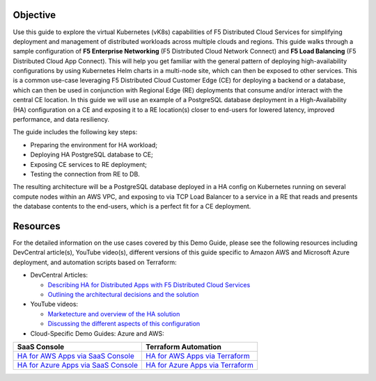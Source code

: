 Objective
#########

Use this guide to explore the virtual Kubernetes (vK8s) capabilities of F5 Distributed Cloud Services for simplifying deployment and management of distributed workloads across multiple clouds and regions. This guide walks through a sample configuration of **F5 Enterprise Networking** (F5 Distributed Cloud Network Connect) and **F5 Load Balancing** (F5 Distributed Cloud App Connect). This will help you get familiar with the general pattern of deploying high-availability configurations by using Kubernetes Helm charts in a multi-node site, which can then be exposed to other services. This is a common use-case leveraging F5 Distributed Cloud Customer Edge (CE) for deploying a backend or a database, which can then be used in conjunction with Regional Edge (RE) deployments that consume and/or interact with the central CE location. 
In this guide we will use an example of a PostgreSQL database deployment in a High-Availability (HA) configuration on a CE and exposing it to a RE location(s) closer 
to end-users for lowered latency, improved performance, and data resiliency. 

The guide includes the following key steps: 

•	Preparing the environment for HA workload; 
•	Deploying HA PostgreSQL database to CE; 
•	Exposing CE services to RE deployment; 
•	Testing the connection from RE to DB. 

The resulting architecture will be a PostgreSQL database deployed in a HA config on Kubernetes running on several compute nodes within an AWS VPC, and exposing to via 
TCP Load Balancer to a service in a RE that reads and presents the database contents to the end-users, which is a perfect fit for a CE deployment.  

.. figure:: assets/diagram1-1.png
 

Resources 
#########

For the detailed information on the use cases covered by this Demo Guide, please see the following resources including DevCentral article(s), YouTube video(s), different versions of this guide specific to Amazon AWS and Microsoft Azure deployment, and automation scripts based on Terraform:

- DevCentral Articles: 

  - `Describing HA for Distributed Apps with F5 Distributed Cloud Services <https://community.f5.com/t5/technical-articles/demo-guide-ha-for-distributed-apps-with-f5-distributed-cloud/ta-p/316759>`_

  - `Outlining the architectural decisions and the solution <https://community.f5.com/t5/technical-articles/deploy-high-availability-and-latency-sensitive-workloads-with-f5/ta-p/309740>`_ 

- YouTube videos:

  - `Marketecture and overview of the HA solution <https://www.youtube.com/watch?v=EA4RYZGMlLA>`_

  - `Discussing the different aspects of this configuration <https://www.youtube.com/watch?v=gGlsbVGjk50&t=0s>`_

- Cloud-Specific Demo Guides: Azure and AWS: 

+---------------------------------------------------------------------------------------------------+-----------------------------------------------------------------------------------------------------------------+
| SaaS Console                                                                                      | Terraform Automation                                                                                            | 
+===================================================================================================+=================================================================================================================+
| `HA for AWS Apps via SaaS Console <https://github.com/f5devcentral/xchaawsdemoguide>`_            | `HA for AWS Apps via Terraform  <https://github.com/f5devcentral/xchaawsdemoguide/tree/main/terraform>`_        | 
+---------------------------------------------------------------------------------------------------+-----------------------------------------------------------------------------------------------------------------+
| `HA for Azure Apps via SaaS Console <https://github.com/f5devcentral/xchaazdemoguide>`_           | `HA for Azure Apps via Terraform  <https://github.com/f5devcentral/xchaazdemoguide/tree/main/terraform>`_       | 
+---------------------------------------------------------------------------------------------------+-----------------------------------------------------------------------------------------------------------------+



